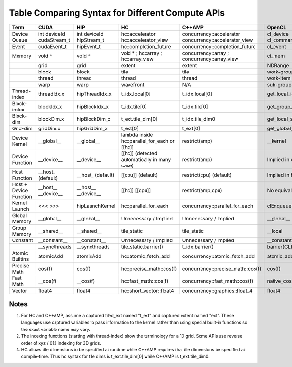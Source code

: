 .. _HIP-Terms:

#####################################################
Table Comparing Syntax for Different Compute APIs
#####################################################

+------------------------+-----------------------+-----------------------+---------------------------------------------------+----------------------------------------------------+---------------------------------+
| Term                   | CUDA                  | HIP                   | HC                                                | C++AMP                                             | OpenCL                          |
+========================+=======================+=======================+===================================================+====================================================+=================================+
| Device                 |   int deviceId        |   int deviceId        |   hc::accelerator                                 |   concurrency::accelerator                         |   cl_device                     |
+------------------------+-----------------------+-----------------------+---------------------------------------------------+----------------------------------------------------+---------------------------------+
| Queue                  |   cudaStream_t        |   hipStream_t         |   hc::accelerator_view                            |   concurrency::accelerator_view                    |   cl_command_queue              |
+------------------------+-----------------------+-----------------------+---------------------------------------------------+----------------------------------------------------+---------------------------------+
| Event                  |   cudaEvent_t         |   hipEvent_t          |   hc::completion_future                           |   concurrency::completion_future                   |   cl_event                      |
+------------------------+-----------------------+-----------------------+---------------------------------------------------+----------------------------------------------------+---------------------------------+
| Memory                 |   void *              |   void *              |   void *  ;   hc::array  ;   hc::array_view       |   concurrency::array  ;   concurrency::array_view  |   cl_mem                        |
+------------------------+-----------------------+-----------------------+---------------------------------------------------+----------------------------------------------------+---------------------------------+
|                        | grid                  | grid                  | extent                                            | extent                                             | NDRange                         |
+------------------------+-----------------------+-----------------------+---------------------------------------------------+----------------------------------------------------+---------------------------------+
|                        | block                 | block                 | tile                                              | tile                                               | work-group                      |
+------------------------+-----------------------+-----------------------+---------------------------------------------------+----------------------------------------------------+---------------------------------+
|                        | thread                | thread                | thread                                            | thread                                             | work-item                       |
+------------------------+-----------------------+-----------------------+---------------------------------------------------+----------------------------------------------------+---------------------------------+
|                        | warp                  | warp                  | wavefront                                         | N/A                                                | sub-group                       |
+------------------------+-----------------------+-----------------------+---------------------------------------------------+----------------------------------------------------+---------------------------------+
| Thread-index           | threadIdx.x           | hipThreadIdx_x        | t_idx.local[0]                                    | t_idx.local[0]                                     | get_local_id(0)                 |
+------------------------+-----------------------+-----------------------+---------------------------------------------------+----------------------------------------------------+---------------------------------+
| Block-index            | blockIdx.x            | hipBlockIdx_x         | t_idx.tile[0]                                     | t_idx.tile[0]                                      | get_group_id(0)                 |
+------------------------+-----------------------+-----------------------+---------------------------------------------------+----------------------------------------------------+---------------------------------+
| Block-dim              | blockDim.x            | hipBlockDim_x         | t_ext.tile_dim[0]                                 | t_idx.tile_dim0                                    | get_local_size(0)               |
+------------------------+-----------------------+-----------------------+---------------------------------------------------+----------------------------------------------------+---------------------------------+
| Grid-dim               | gridDim.x             | hipGridDim_x          | t_ext[0]                                          | t_ext[0]                                           | get_global_size(0)              |
+------------------------+-----------------------+-----------------------+---------------------------------------------------+----------------------------------------------------+---------------------------------+
| Device Kernel          |   __global__          |   __global__          | lambda inside   hc::parallel_for_each or [[hc]]   |   restrict(amp)                                    |   __kernel                      |
+------------------------+-----------------------+-----------------------+---------------------------------------------------+----------------------------------------------------+---------------------------------+
| Device Function        |   __device__          |   __device__          |   [[hc]]   (detected automatically in many case)  |   restrict(amp)                                    | Implied in device compilation   |
+------------------------+-----------------------+-----------------------+---------------------------------------------------+----------------------------------------------------+---------------------------------+
| Host Function          |   __host_   (default) |   __host_   (default) |   [[cpu]]   (default)                             |   restrict(cpu)   (default)                        | Implied in host compilation.    |
+------------------------+-----------------------+-----------------------+---------------------------------------------------+----------------------------------------------------+---------------------------------+
| Host + Device Function |   __host__            |   __host__            |   [[hc]] [[cpu]]                                  |   restrict(amp,cpu)                                | No equivalent                   |
|                        |   __device__          |   __device__          |                                                   |                                                    |                                 |
+------------------------+-----------------------+-----------------------+---------------------------------------------------+----------------------------------------------------+---------------------------------+
| Kernel Launch          |   <<< >>>             |   hipLaunchKernel     |   hc::parallel_for_each                           |   concurrency::parallel_for_each                   |   clEnqueueNDRangeKernel        |
+------------------------+-----------------------+-----------------------+---------------------------------------------------+----------------------------------------------------+---------------------------------+
| Global Memory          |   __global__          |   __global__          | Unnecessary / Implied                             | Unnecessary / Implied                              |   __global__                    |
+------------------------+-----------------------+-----------------------+---------------------------------------------------+----------------------------------------------------+---------------------------------+
| Group Memory           |   __shared__          |   __shared__          | tile_static                                       | tile_static                                        |   __local                       |
+------------------------+-----------------------+-----------------------+---------------------------------------------------+----------------------------------------------------+---------------------------------+
| Constant               |   __constant__        |   __constant__        | Unnecessary / Implied                             | Unnecessary / Implied                              |   __constant                    |
+------------------------+-----------------------+-----------------------+---------------------------------------------------+----------------------------------------------------+---------------------------------+
|                        |   __syncthreads       |   __syncthreads       |   tile_static.barrier()                           |   t_idx.barrier()                                  |   barrier(CLK_LOCAL_MEMFENCE)   |
+------------------------+-----------------------+-----------------------+---------------------------------------------------+----------------------------------------------------+---------------------------------+
| Atomic Builtins        |   atomicAdd           |   atomicAdd           |   hc::atomic_fetch_add                            |   concurrency::atomic_fetch_add                    |   atomic_add                    |
+------------------------+-----------------------+-----------------------+---------------------------------------------------+----------------------------------------------------+---------------------------------+
| Precise Math           |   cos(f)              |   cos(f)              |   hc::precise_math::cos(f)                        |   concurrency::precise_math::cos(f)                |   cos(f)                        |
+------------------------+-----------------------+-----------------------+---------------------------------------------------+----------------------------------------------------+---------------------------------+
| Fast Math              |   __cos(f)            |   __cos(f)            |   hc::fast_math::cos(f)                           |   concurrency::fast_math::cos(f)                   |   native_cos(f)                 |
+------------------------+-----------------------+-----------------------+---------------------------------------------------+----------------------------------------------------+---------------------------------+
| Vector                 |   float4              |   float4              |   hc::short_vector::float4                        |   concurrency::graphics::float_4                   |   float4                        |
+------------------------+-----------------------+-----------------------+---------------------------------------------------+----------------------------------------------------+---------------------------------+

Notes
########

1. For HC and C++AMP, assume a captured tiled_ext named "t_ext" and captured extent named "ext". These languages use captured variables to pass information to the kernel rather than using special built-in functions so the exact variable name may vary.
2. The indexing functions (starting with thread-index) show the terminology for a 1D grid. Some APIs use reverse order of xyz / 012 indexing for 3D grids.
3. HC allows tile dimensions to be specified at runtime while C++AMP requires that tile dimensions be specified at compile-time. Thus hc syntax for tile dims is t_ext.tile_dim[0] while C++AMP is t_ext.tile_dim0.


